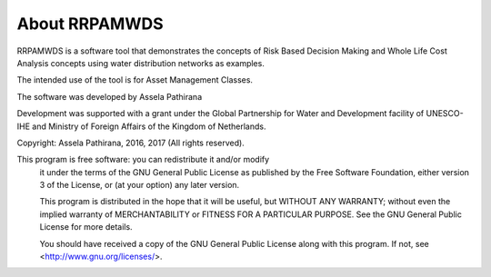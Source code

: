 ==============
About RRPAMWDS
==============

RRPAMWDS is a software tool that demonstrates the concepts of Risk Based Decision Making and Whole 
Life Cost Analysis concepts using water distribution networks as examples. 

The intended use of the tool is for Asset Management Classes. 

The software was developed by Assela Pathirana

Development was supported with a grant under the Global Partnership for Water and Development facility of 
UNESCO-IHE and Ministry of Foreign Affairs of the Kingdom of Netherlands. 

Copyright: Assela Pathirana, 2016, 2017 (All rights reserved). 

This program is free software: you can redistribute it and/or modify
    it under the terms of the GNU General Public License as published by
    the Free Software Foundation, either version 3 of the License, or
    (at your option) any later version.

    This program is distributed in the hope that it will be useful,
    but WITHOUT ANY WARRANTY; without even the implied warranty of
    MERCHANTABILITY or FITNESS FOR A PARTICULAR PURPOSE.  See the
    GNU General Public License for more details.

    You should have received a copy of the GNU General Public License
    along with this program.  If not, see <http://www.gnu.org/licenses/>.